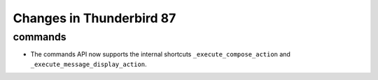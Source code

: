 =========================
Changes in Thunderbird 87
=========================

commands
========

* The commands API now supports the internal shortcuts ``_execute_compose_action`` and ``_execute_message_display_action``.

